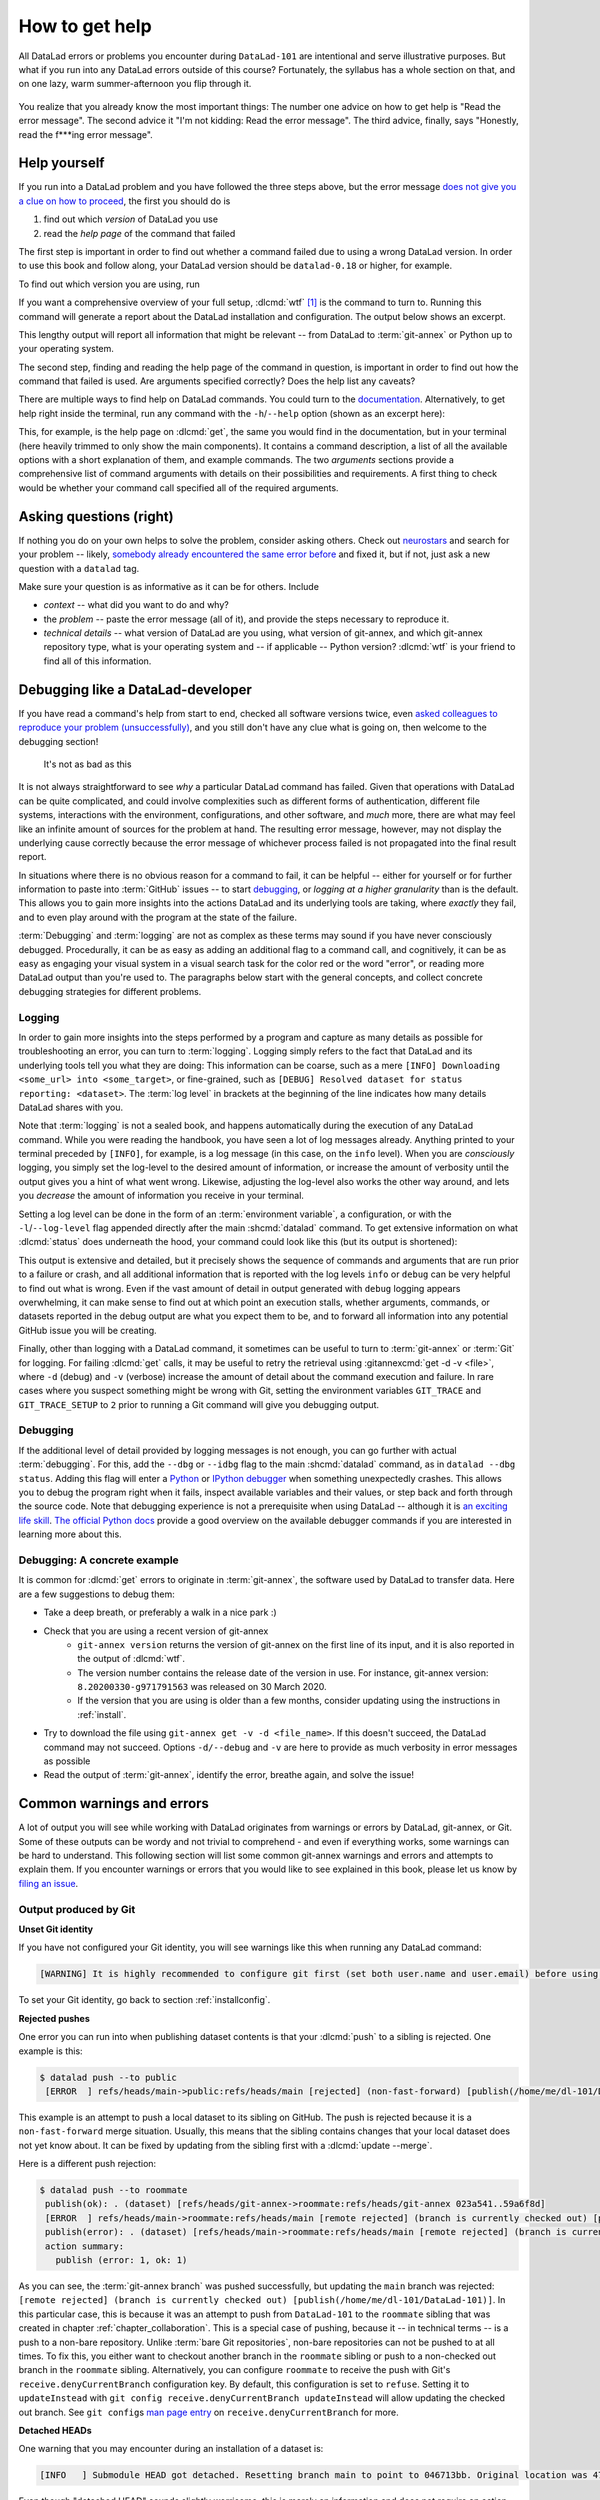 .. _help:

How to get help
---------------

All DataLad errors or problems you encounter during ``DataLad-101`` are intentional
and serve illustrative purposes. But what if you run into any DataLad errors
outside of this course?
Fortunately, the syllabus has a whole section on that, and on
one lazy, warm summer-afternoon you flip through it.

.. figure:: ../artwork/src/reading.svg
   :width: 50%

You realize that you already know the most important things:
The number one advice on how to get help is
"Read the error message".
The second advice it
"I'm not kidding: Read the error message".
The third advice, finally, says
"Honestly, read the f***ing error message".

Help yourself
^^^^^^^^^^^^^

If you run into a DataLad problem and you have followed the three
steps above, but the error message
`does not give you a clue on how to proceed <https://xkcd.com/1833>`_,
the first you should do is

#. find out which *version* of DataLad you use

#. read the *help page* of the command that failed

The first step is important in order to find out whether a
command failed due to using a wrong DataLad version. In order
to use this book and follow along, your DataLad version
should be ``datalad-0.18`` or higher, for example.

To find out which version you are using, run

.. runrecord:: _examples/DL-101-135-101
   :language: console
   :workdir: dl-101/DataLad-101

   $ datalad --version

.. index::
   pair: wtf; DataLad command

If you want a comprehensive overview of your full setup,
:dlcmd:`wtf` [#f1]_ is the command to turn to. Running this command will
generate a report about the DataLad installation and configuration.
The output below shows an excerpt.

.. runrecord:: _examples/DL-101-135-102
   :language: console
   :workdir: dl-101/DataLad-101
   :linereplace:
     ,PATH: /tmp/.*,PATH: REDACTED,
   :lines: 1-10

   $ datalad wtf

This lengthy output will report all information that might
be relevant -- from DataLad to :term:`git-annex` or Python
up to your operating system.

The second step, finding and reading the help page of the command
in question, is important in order to find out how the
command that failed is used. Are arguments specified correctly?
Does the help list any caveats?

There are multiple ways to find help on DataLad commands.
You could turn to the `documentation <https://docs.datalad.org>`_.
Alternatively, to get help right inside the terminal,
run any command with the ``-h``/``--help`` option (shown
as an excerpt here):

.. runrecord:: _examples/DL-101-135-103
   :language: console
   :workdir: dl-101/DataLad-101
   :lines: 1-16,83-92,101-112
   :append: -✂--✂-

   $ datalad get --help

This, for example, is the help page on :dlcmd:`get`, the same you would find in the documentation, but in your terminal (here heavily trimmed to only show the main components).
It contains a command description, a list
of all the available options with a short explanation of them, and
example commands. The two *arguments* sections provide a comprehensive
list of command arguments with details on their possibilities and
requirements. A first thing to check would be whether your command call
specified all of the required arguments.

Asking questions (right)
^^^^^^^^^^^^^^^^^^^^^^^^

If nothing you do on your own helps to solve the problem,
consider asking others. Check out `neurostars <https://neurostars.org>`_
and search for your problem -- likely,
`somebody already encountered the same error before <https://xkcd.com/979>`_
and fixed it, but if not, just ask a new question with a ``datalad`` tag.

Make sure your question is as informative as it can be for others.
Include

- *context* -- what did you want to do and why?

- the *problem* -- paste the error message (all of it), and provide the
  steps necessary to reproduce it.

- *technical details* -- what version of DataLad are you using, what version
  of git-annex, and which git-annex repository type, what is your operating
  system and -- if applicable -- Python version? :dlcmd:`wtf` is your friend
  to find all of this information.

.. index:: Debugging

Debugging like a DataLad-developer
^^^^^^^^^^^^^^^^^^^^^^^^^^^^^^^^^^

If you have read a command's help from start to end, checked all software versions twice, even `asked colleagues to reproduce your problem (unsuccessfully) <https://xkcd.com/2083>`_, and you still don't have any clue what is going on, then welcome to the debugging section!

.. figure:: ../artwork/src/debug.svg
   :width: 50%

   It's not as bad as this

It is not always straightforward to see *why* a particular DataLad command has failed.
Given that operations with DataLad can be quite complicated, and could involve complexities such as different forms of authentication, different file systems, interactions with the environment, configurations, and other software, and *much* more, there are what may feel like an infinite amount of sources for the problem at hand.
The resulting error message, however, may not display the underlying cause correctly because the error message of whichever process failed is not propagated into the final result report.

In situations where there is no obvious reason for a command to fail, it can be helpful -- either for yourself or for further information to paste into :term:`GitHub` issues -- to start `debugging <https://xkcd.com/1722>`_, or *logging at a higher granularity* than is the default.
This allows you to gain more insights into the actions DataLad and its underlying tools are taking, where *exactly* they fail, and to even play around with the program at the state of the failure.

:term:`Debugging` and :term:`logging` are not as complex as these terms may sound if you have never consciously debugged.
Procedurally, it can be as easy as adding an additional flag to a command call, and cognitively, it can be as easy as engaging your visual system in a visual search task for the color red or the word "error", or reading more DataLad output than you're used to.
The paragraphs below start with the general concepts, and collect concrete debugging strategies for different problems.

.. _logging:

Logging
"""""""

In order to gain more insights into the steps performed by a program and capture as many details as possible for troubleshooting an error, you can turn to :term:`logging`.
Logging simply refers to the fact that DataLad and its underlying tools tell you what they are doing:
This information can be coarse, such as a mere ``[INFO] Downloading <some_url> into <some_target>``, or fine-grained, such as ``[DEBUG] Resolved dataset for status reporting: <dataset>``.
The :term:`log level` in brackets at the beginning of the line indicates how many details DataLad shares with you.

Note that :term:`logging` is not a sealed book, and happens automatically during the execution of any DataLad command.
While you were reading the handbook, you have seen a lot of log messages already.
Anything printed to your terminal preceded by ``[INFO]``, for example, is a log message (in this case, on the ``info`` level).
When you are *consciously* logging, you simply set the log-level to the desired amount of information, or increase the amount of verbosity until the output gives you a hint of what went wrong.
Likewise, adjusting the log-level also works the other way around, and lets you *decrease* the amount of information you receive in your terminal.


.. index::
   pair: log level; DataLad concept
.. find-out-more:: Log levels

   Log levels provide the means to adjust how much information you want, and are described in human readable terms, ordered by the severity of the failures or problems reported.
   The following log levels can be chosen from:

   - **critical**: Only catastrophes are reported. Currently, there is nothing inside of DataLad that would log at this level, so setting the log level to *critical* will result in getting no details at all, not even about errors or failures.
   - **error**: With this log level you will receive reports on any errors that occurred within the program during command execution.
   - **warning**: At this log level, the command execution will report on usual situations and anything that *might* be a problem, in addition to report anything from the *error* log level. .
   - **info**: This log level will include reports by the program that indicate normal behavior and serve to keep you up to date about the current state of things, in additions to warning and error logging messages.
   - **debug**: This log level is very useful to troubleshoot a problem, and results in DataLad telling you *a lot* about what it is doing.

   Other than log *levels*, you can also adjust the amount of information provided with numerical granularity. Instead of specifying a log level, provide an integer between 1 and 50, with lower values denoting more debugging information.

   Raising the log level (e.g, to ``error``, or ``40``) will decrease the amount of information and output you will receive, while lowering it (e.g., to ``debug`` or ``10``) will increase it.



Setting a log level can be done in the form of an :term:`environment variable`, a configuration, or with the ``-l``/``--log-level`` flag appended directly after the main :shcmd:`datalad` command.
To get extensive information on what :dlcmd:`status` does underneath the hood, your command could look like this (but its output is shortened):

.. runrecord:: _examples/DL-101-135-105
   :language: console
   :workdir: dl-101/DataLad-101
   :lines: 1,6, 67-

   $ datalad --log-level debug status

.. index::
   pair: configure verbosity of command output; with DataLad
.. find-out-more:: How does it look when using environment variables or configurations?

   The log level can also be set (for different scopes) using the ``datalad.log.level`` configuration variable, or the corresponding environment variable ``DATALAD_LOG_LEVEL``.

   To set the log level for a single command, for example, set it in front of the command:

   .. code-block:: bash

       $ DATALAD_LOG_LEVEL=debug datalad status

   And to set the log level for the rest of the shell session, export it:

   .. code-block:: bash

       $ export DATALAD_LOG_LEVEL=debug
       $ datalad status
       $ ...

   You can find out a bit more on environment variable :ref:`in the Findoutmore on environment variables <fom-envvar>`.

   The configuration variable can be used to set the log level on a user (global) or system-wide level with the :gitcmd:`config` command:

   .. code-block:: bash

      $ git config --global datalad.log.level debug

This output is extensive and detailed, but it precisely shows the sequence of commands and arguments that are run prior to a failure or crash, and all additional information that is reported with the log levels ``info`` or ``debug`` can be very helpful to find out what is wrong.
Even if the vast amount of detail in output generated with ``debug`` logging appears overwhelming, it can make sense to find out at which point an execution stalls, whether arguments, commands, or datasets reported in the debug output are what you expect them to be, and to forward all information into any potential GitHub issue you will be creating.

Finally, other than logging with a DataLad command, it sometimes can be useful to turn to :term:`git-annex` or :term:`Git` for logging.
For failing :dlcmd:`get` calls, it may be useful to retry the retrieval using :gitannexcmd:`get -d -v <file>`, where ``-d`` (debug) and ``-v`` (verbose) increase the amount of detail about the command execution and failure.
In rare cases where you suspect something might be wrong with Git, setting the environment variables ``GIT_TRACE`` and ``GIT_TRACE_SETUP`` to ``2`` prior to running a Git command will give you debugging output.

.. _debug:

Debugging
"""""""""

If the additional level of detail provided by logging messages is not enough, you can go further with actual :term:`debugging`.
For this, add the ``--dbg`` or ``--idbg`` flag to the main :shcmd:`datalad` command, as in ``datalad --dbg status``.
Adding this flag will enter a `Python <https://docs.python.org/3/library/pdb.html>`_ or `IPython debugger <https://ipython.org>`_ when something unexpectedly crashes.
This allows you to debug the program right when it fails, inspect available variables and their values, or step back and forth through the source code.
Note that debugging experience is not a prerequisite when using DataLad -- although it is `an exciting life skill <https://www.monkeyuser.com/2017/step-by-step-debugging>`_.
`The official Python docs <https://docs.python.org/3/library/pdb.html#debugger-commands>`_ provide a good overview on the available debugger commands if you are interested in learning more about this.

Debugging: A concrete example
"""""""""""""""""""""""""""""

It is common for :dlcmd:`get` errors to originate in :term:`git-annex`, the software used by DataLad to transfer data. Here are a few suggestions to debug them:

- Take a deep breath, or preferably a walk in a nice park :)
- Check that you are using a recent version of git-annex
   - ``git-annex version`` returns the version of git-annex on the first line of its input, and it is also reported in the output of :dlcmd:`wtf`.
   - The version number contains the release date of the version in use. For instance, git-annex version: ``8.20200330-g971791563`` was released on 30 March 2020.
   - If the version that you are using is older than a few months, consider updating using the instructions in :ref:`install`.
- Try to download the file using ``git-annex get -v -d <file_name>``. If this doesn't succeed, the DataLad command may not succeed. Options ``-d/--debug`` and ``-v`` are here to provide as much verbosity in error messages as possible
- Read the output of :term:`git-annex`, identify the error, breathe again, and solve the issue!

Common warnings and errors
^^^^^^^^^^^^^^^^^^^^^^^^^^

A lot of output you will see while working with DataLad originates from warnings
or errors by DataLad, git-annex, or Git.
Some of these outputs can be wordy and not trivial to comprehend - and even if
everything works, some warnings can be hard to understand.
This following section will list some common git-annex warnings and errors and
attempts to explain them. If you encounter warnings or errors that you would
like to see explained in this book, please let us know by
`filing an issue <https://github.com/datalad-handbook/book/issues/new>`_.

Output produced by Git
""""""""""""""""""""""

**Unset Git identity**

If you have not configured your Git identity, you will
see warnings like this when running any DataLad command:

.. code-block:: bash

   [WARNING] It is highly recommended to configure git first (set both user.name and user.email) before using DataLad.

To set your Git identity, go back to section :ref:`installconfig`.


**Rejected pushes**

One error you can run into when publishing dataset contents is that your
:dlcmd:`push` to a sibling is rejected.
One example is this:

.. code-block:: bash

   $ datalad push --to public
    [ERROR  ] refs/heads/main->public:refs/heads/main [rejected] (non-fast-forward) [publish(/home/me/dl-101/DataLad-101)]

This example is an attempt to push a local dataset to its sibling on GitHub. The
push is rejected because it is a ``non-fast-forward`` merge situation. Usually,
this means that the sibling contains changes that your local dataset does not yet
know about. It can be fixed by updating from the sibling first with a
:dlcmd:`update --merge`.

.. _nonbarepush:

Here is a different push rejection:

.. code-block:: bash

   $ datalad push --to roommate
    publish(ok): . (dataset) [refs/heads/git-annex->roommate:refs/heads/git-annex 023a541..59a6f8d]
    [ERROR  ] refs/heads/main->roommate:refs/heads/main [remote rejected] (branch is currently checked out) [publish(/home/me/dl-101/DataLad-101)]
    publish(error): . (dataset) [refs/heads/main->roommate:refs/heads/main [remote rejected] (branch is currently checked out)]
    action summary:
      publish (error: 1, ok: 1)

As you can see, the :term:`git-annex branch` was pushed successfully, but updating
the ``main`` branch was rejected: ``[remote rejected] (branch is currently checked out) [publish(/home/me/dl-101/DataLad-101)]``.
In this particular case, this is because it was an attempt to push from ``DataLad-101``
to the ``roommate`` sibling that was created in chapter :ref:`chapter_collaboration`.
This is a special case of pushing, because it -- in technical terms -- is a push
to a non-bare repository. Unlike :term:`bare Git repositories`, non-bare
repositories can not be pushed to at all times. To fix this, you either want to
checkout another branch
in the ``roommate`` sibling or push to a non-checked out branch in the ``roommate``
sibling. Alternatively, you can configure ``roommate`` to receive the push with
Git's ``receive.denyCurrentBranch`` configuration key. By default, this configuration
is set to ``refuse``. Setting it to ``updateInstead``
with ``git config receive.denyCurrentBranch updateInstead`` will allow updating
the checked out branch. See ``git config``\s
`man page entry <https://git-scm.com/docs/git-config#Documentation/git-config.txt-receivedenyCurrentBranch>`_
on ``receive.denyCurrentBranch`` for more.


**Detached HEADs**

One warning that you may encounter during an installation of a dataset is:

.. code-block:: bash

    [INFO   ] Submodule HEAD got detached. Resetting branch main to point to 046713bb. Original location was 47e53498

Even though "detached HEAD" sounds slightly worrisome, this is merely an information
and does not require an action from your side. It is related to
`Git submodules <https://git-scm.com/book/en/v2/Git-Tools-Submodules>`_ (the underlying
Git concept for subdatasets), and informs you about the current state a
subdataset is saved in the superdataset you have just cloned.

Output produced by git-annex
""""""""""""""""""""""""""""

**Unusable annexes**

Upon installation of a dataset, you may see:

.. code-block:: bash

   [INFO    ]     Remote origin not usable by git-annex; setting annex-ignore
   [INFO    ]     This could be a problem with the git-annex installation on the
   remote. Please make sure that git-annex-shell is available in PATH when you
   ssh into the remote. Once you have fixed the git-annex installation,
   run: git annex enableremote origin

This warning lets you know that git-annex will not attempt to download
content from the :term:`remote` "origin". This can have
many reasons, but as long as there are other remotes you can access the
data from, you are fine.

A similar warning message may appear when adding a sibling that is a pure Git
:term:`remote`, for example a repository on GitHub:

.. code-block:: bash

   [INFO ] Failed to enable annex remote github, could be a pure git or not
   accessible
   [WARNING] Failed to determine if github carries annex. Remote was marked by
   annex as annex-ignore. Edit .git/config to reset if you think that was done
   by mistake due to absent connection etc

These messages indicate that the sibling ``github`` does not carry an annex.
Thus, annexed file contents can not be pushed to this sibling. This happens
if the sibling indeed does not have an annex (which would be true, for example,
for siblings on :term:`GitHub`, :term:`GitLab`, :term:`Bitbucket`, ..., and
would not require any further action or worry), or
if the remote could not be reached, e.g., due to a missing internet
connection (in which case you could set the key ``annex-ignore`` in
``.git/config`` to ``false``).

Speaking of remotes that are not available, this will probably be one of the most
commonly occurring git-annex errors to see - failing :dlcmd:`get` calls
because remotes are not available:

Other errors
^^^^^^^^^^^^

Sometimes, registered subdatasets URLs have an :term:`SSH` instead of :term:`https` address, for example ``git@github.com:datalad-datasets/longnow-podcasts.git`` instead of ``https://github.com/datalad-datasets/longnow-podcasts.git``.
If one does not have an SSH key configured for the required service (e.g., GitHub, or a server), installing or getting the subdataset and its contents fails, with messages starting similar to this:

.. code-block:: bash

   [INFO   ] Cloning https://github.com/psychoinformatics-de/paper-remodnav.git/remodnav [2 other candidates] into '/home/.../remodnav'
   Permission denied (publickey).

If you encounter these errors, make sure to create and/or upload an SSH key (see section :ref:`Gin` for an example) as necessary, or reconfigure/edit the URL into a HTTPS URL.


**git-annex as the default branch on GitHub**

If you publish a dataset to :term:`GitHub`, but the resulting repository seems to consist of cryptic directories instead of your actual file names and directories, GitHub may have made the :term:`git-annex branch` the default.

.. figure:: ../artwork/src/defaultgitannex_light.png

Typically, you can change the default branch settings in the webinterface to fix this.

**Windows adds whitespace line-endings to unchanged files**

The type of line ending (a typically invisible character that indicates a line break) differs between operating system.
While Linux and macOS use a *line feed* (LF), Windows uses *carriage return* + *line feed* (CRLF).
When you only collaborate across operating systems of the same type, this is a very boring fun fact at most.
But if Windows- and Non-Windows users collaborate, or if you are working with files across different operating systems, the different type of line ending that Windows uses may show up as unintended modifications on other system.
In most cases, this is prevented by a default cross-platform compatible line-ending configuration on Windows that is set during installation:

.. figure:: ../artwork/src/crlf.png

To fix this behavior outside of the installation process and standardize line endings across operating systems, Windows users are advised to set the configuration ``core.autcrlf true`` with ``git config --global core.autocrfl true``.


.. rubric:: Footnotes

.. [#f1] ``wtf`` in :dlcmd:`wtf` could stand for many things. "Why the Face?"
         "Wow, that's fantastic!", "What's this for?", "What to fix", "What the FAQ",
         "Where's the fire?", "Wipe the floor", "Welcome to fun",
         "Waste Treatment Facility", "What's this foolishness", "What the fruitcake", ...
         Pick a translation of your choice and make running this command more joyful.
